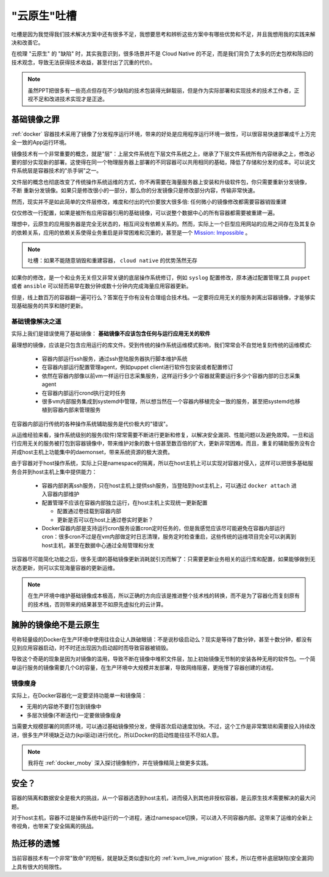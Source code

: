 .. _roast_cloud_native:

=================
"云原生"吐槽
=================

吐槽是因为我觉得我们技术解决方案中还有很多不足，我想要思考和辨析这些方案中有哪些优势和不足，并且我想用我的实践来解决和改善它。

在梳理 "云原生" 的 "缺陷" 时，其实我意识到，很多场景并不是 Cloud Native 的不足，而是我们背负了太多的历史包袱和陈旧的技术观念，导致无法获得技术收益，甚至付出了沉重的代价。

.. note::

   虽然PPT把很多有一些亮点但存在不少缺陷的技术包装得光鲜靓丽，但是作为实际部署和实现技术的技术工作者，正视不足和改进技术实现才是正途。


基础镜像之罪
=============

:ref:`docker` 容器技术采用了镜像了分发程序运行环境，带来的好处是应用程序运行环境一致性，可以很容易快速部署成千上万完全一致的App运行环境。

镜像技术有一个非常重要的概念，就是"层"：上层文件系统在下层文件系统之上，继承了下层文件系统所有内容继承之上，修改必要的部分实现新的部署。这使得在同一个物理服务器上部署的不同容器可以共用相同的基础，降低了存储和分发的成本。可以说文件系统层是容器技术的"杀手锏"之一。

文件层的概念也彻底改变了传统操作系统运维的方式，你不再需要在海量服务器上安装和升级软件包，你只需要重新分发镜像， ``不断`` 重新分发镜像。如果只是修改很小的一部分，那么你的分发镜像只是修改部分内容，传输非常快速。

然而，现实并不是如此简单的文件层修改，难度和付出的代价要放大很多倍: ``任何微小的镜像修改都需要容器销毁重建``
  
仅仅修改一行配置，如果是被所有应用容器引用的基础镜像，可以说整个数据中心的所有容器都需要被重建一遍。

理想中，云原生的应用服务器是完全无状态的，相互间没有依赖关系的。然而，实际上一个巨型应用网站的应用之间存在及其复杂的依赖关系，应用的依赖关系使得业务重启是非常困难和沉重的，甚至是一个 `Mission: Impossible <https://movie.douban.com/subject/1292484/>`_ 。

.. note::

   吐槽：如果不能随意销毁和重建容器， ``cloud native`` 的优势荡然无存

如果你的修改，是一个和业务无关但又非常关键的底层操作系统修订，例如 ``syslog`` 配置修改，原本通过配置管理工具 ``puppet`` 或者 ``ansible`` 可以轻而易举在数分钟或数十分钟内完成海量应用容器更新。

但是，线上数百万的容器翻一遍可行么？答案在于你有没有合理组合技术栈。一定要将应用无关的服务剥离出容器镜像，才能够实现基础服务的共享和随时更新。

基础镜像解决之道
-----------------

实际上我们是错误使用了基础镜像： **基础镜像不应该包含任何与运行应用无关的软件**

最理想的镜像，应该是只包含应用运行的库文件。受到传统的操作系统运维模式影响，我们常常会不自觉地复刻传统的运维模式:

  - 容器内部运行ssh服务，通过ssh登陆服务器执行脚本维护系统
  - 在容器内部运行配置管理agent，例如puppet client进行软件包安装或者配置修订
  - 依然在容器内部像以前vm一样运行日志采集服务，这样运行多少个容器就需要运行多少个容器内部的日志采集agent
  - 在容器内部运行crond执行定时任务
  - 很多vm内部服务集成到systemd中管理，所以想当然在一个容器内移植完全一致的服务，甚至把systemd也移植到容器内部来管理服务

在容器内部运行传统的各种操作系统辅助服务是代价极大的"错误"。

从运维经验来看，操作系统级别的服务(软件)常常需要不断进行更新和修复，以解决安全漏洞、性能问题以及避免故障。一旦和运行应用无关的服务被打包到容器镜像中，带来维护对象的数十倍甚至数百倍的扩大，更新非常困难。而且，重复的辅助服务没有合并成host主机上功能集中的daemonset，带来系统资源的极大浪费。

由于容器对于host操作系统，实际上只是namespace的隔离，所以在host主机上可以实现对容器对侵入，这样可以把很多基础服务合并到host主机上集中提供能力：

  - 容器内部剥离ssh服务，只在host主机上提供ssh服务，当登陆到host主机上，可以通过 ``docker attach`` 进入容器内部维护
  - 配置管理不应该在容器内部独立运行，在host主机上实现统一更新配置

    - 配置通过卷挂载到容器内部
    - 更新是否可以在host上通过卷实时更新？

  - Docker容器内部是支持运行cron服务设置cron定时任务的，但是我感觉应该尽可能避免在容器内部运行cron：很多cron不过是在vm内部做定时日志清理，服务定时检查重启，这些传统的运维项目完全可以剥离到host主机，甚至在数据中心通过全局管理和分发

当容器尽可能简化功能之后，很多无谓的基础镜像更新消耗就引刃而解了：只需要更新业务相关的运行库和配置，如果能够做到无状态更新，则可以实现海量容器的更新运维。

.. note::

   在生产环境中维护基础镜像成本极高，所以正确的方向应该是推进整个技术栈的转换，而不是为了容器化而复刻原有的技术栈，否则带来的结果甚至不如原先虚拟化的云计算。

臃肿的镜像绝不是云原生
======================

号称轻量级的Docker在生产环境中使用往往会让人跌破眼镜：不是说秒级启动么？现实是等待了数分钟，甚至十数分钟，都没有见到应用容器启动，时不时还出现因为启动超时而导致容器被销毁。

导致这个奇葩的现象是因为对镜像的滥用，导致不断在镜像中堆积文件层，加上初始镜像无节制的安装各种无用的软件包。一个简单运行服务的镜像需要几个G的容量，在生产环境中大规模并发部署，导致网络阻塞，更拖慢了容器创建的进程。

镜像瘦身
------------

实际上，在Docker容器化一定要坚持功能单一和镜像简：

- 无用的内容绝不要打包到镜像中
- 多层次镜像(不断迭代)一定要做镜像瘦身

当需要大规模部署的同质环境，可以通过基础镜像预分发，使得首次启动速度加快。不过，这个工作是非常繁琐和需要投入持续改进，很多生产环境缺乏动力(kpi驱动)进行优化，所以Docker的启动性能往往不尽如人意。

.. note::

   我将在 :ref:`docker_moby` 深入探讨镜像制作，并在镜像精简上做更多实践。

安全？
======

容器的隔离和数据安全是极大的挑战，从一个容器逃逸到host主机，进而侵入到其他非授权容器，是云原生技术需要解决的最大问题。

对于host主机，容器不过是操作系统中运行的一个进程，通过namespace切换，可以进入不同容器内部。这带来了运维的全新上帝视角，也带来了安全隔离的挑战。

热迁移的遗憾
=============

当前容器技术有一个非常"致命"的短板，就是缺乏类似虚拟化的 :ref:`kvm_live_migration` 技术，所以在修补底层缺陷(安全漏洞)上具有很大的局限性。


